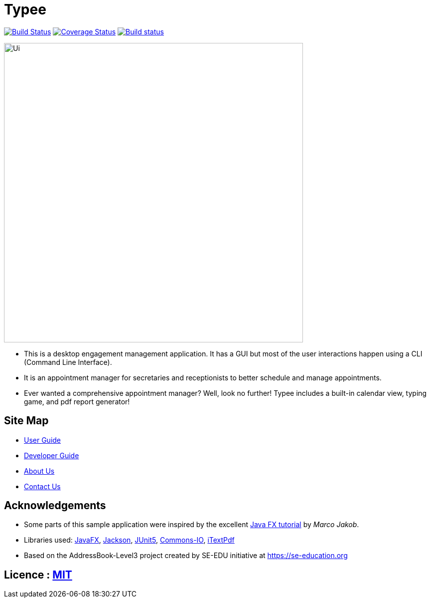 = Typee
ifdef::env-github,env-browser[:relfileprefix: docs/]

https://travis-ci.org/AY1920S1-CS2103T-F14-3/main[image:https://travis-ci.org/AY1920S1-CS2103T-F14-3/main.svg?branch=master[Build Status]]
https://coveralls.io/github/AY1920S1-CS2103T-F14-3/main?branch=master[image:https://coveralls.io/repos/github/AY1920S1-CS2103T-F14-3/main/badge.svg?branch=master[Coverage Status]]
https://ci.appveyor.com/project/lyskevin/main/branch/master[image:https://ci.appveyor.com/api/projects/status/jnpgt16m0c8ob36q/branch/master?svg=true[Build status]]

ifdef::env-github[]
image::docs/images/Ui.png[width="600"]
endif::[]

ifndef::env-github[]
image::images/Ui.png[width="600"]
endif::[]

* This is a desktop engagement management application. It has a GUI but most of the user interactions happen using a CLI (Command Line Interface).
* It is an appointment manager for secretaries and receptionists to better schedule and manage appointments.
* Ever wanted a comprehensive appointment manager? Well, look no further! Typee includes a built-in calendar view, typing game, and pdf report generator!

== Site Map

* <<UserGuide#, User Guide>>
* <<DeveloperGuide#, Developer Guide>>
* <<AboutUs#, About Us>>
* <<ContactUs#, Contact Us>>

== Acknowledgements

* Some parts of this sample application were inspired by the excellent http://code.makery.ch/library/javafx-8-tutorial/[Java FX tutorial] by
_Marco Jakob_.
* Libraries used: https://openjfx.io/[JavaFX], https://github.com/FasterXML/jackson[Jackson], https://github.com/junit-team/junit5[JUnit5], https://https://commons.apache.org/proper/commons-io/[Commons-IO], https://itextpdf.com/en[iTextPdf]
* Based on the AddressBook-Level3 project created by SE-EDU initiative at https://se-education.org

== Licence : link:LICENSE[MIT]
